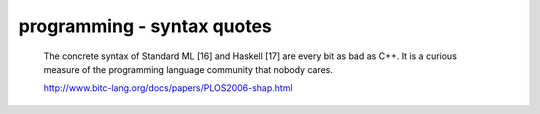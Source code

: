 programming - syntax quotes
===========================

        The concrete syntax of Standard ML [16] and Haskell [17] are every bit
        as bad as C++. It is a curious measure of the programming language
        community that nobody cares.

        http://www.bitc-lang.org/docs/papers/PLOS2006-shap.html



